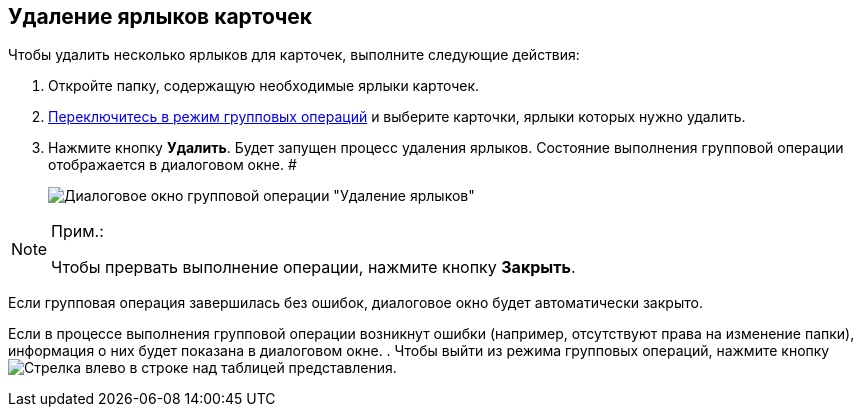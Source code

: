 
== Удаление ярлыков карточек

[[GroupOpsCopyTags__steps_njs_kkh_spb]]
Чтобы удалить несколько ярлыков для карточек, выполните следующие действия:

. Откройте папку, содержащую необходимые ярлыки карточек.
. xref:EnterToGroupOperationsMode.adoc[Переключитесь в режим групповых операций] и выберите карточки, ярлыки которых нужно удалить.
. Нажмите кнопку *Удалить*. Будет запущен процесс удаления ярлыков. Состояние выполнения групповой операции отображается в диалоговом окне. #
+
image::batchOperationDeleteShortcutsProcess.png[Диалоговое окно групповой операции "Удаление ярлыков"]

[NOTE]
====
[.note__title]#Прим.:#

Чтобы прервать выполнение операции, нажмите кнопку *Закрыть*.
====

Если групповая операция завершилась без ошибок, диалоговое окно будет автоматически закрыто.

Если в процессе выполнения групповой операции возникнут ошибки (например, отсутствуют права на изменение папки), информация о них будет показана в диалоговом окне.
. Чтобы выйти из режима групповых операций, нажмите кнопку image:buttons/exitFromGroupOpMode.png[Стрелка влево] в строке над таблицей представления.
